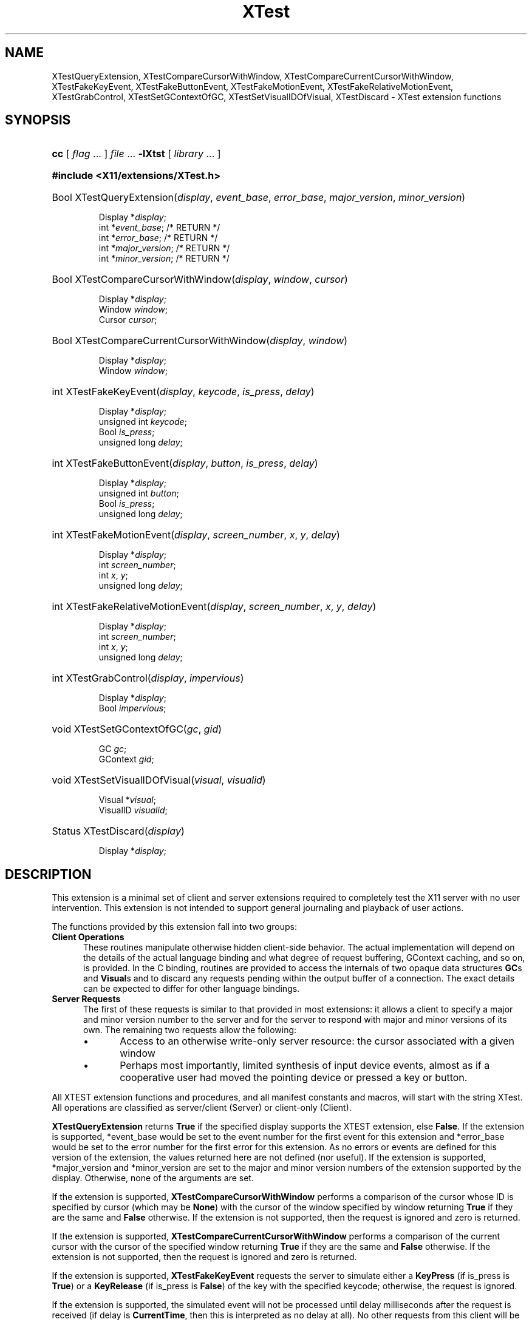 .\" Copyright \(co 1992 by UniSoft Group Ltd.
.\" 
.\" Permission to use, copy, modify, and distribute this documentation for 
.\" any purpose and without fee is hereby granted, provided that the above
.\" copyright notice and this permission notice appear in all copies.  
.\" UniSoft makes no representations about the suitability for any purpose of 
.\" the information in this document.  This documentation is provided "as is"
.\" without express or implied warranty.
.\" 
.\" Copyright \(co 1992, 1994 X Consortium
.\" 
.\" Permission is hereby granted, free of charge, to any person obtaining a 
.\" copy of this software and associated documentation files (the "Software"),
.\" to deal in the Software without restriction, including without limitation
.\" the rights to use, copy, modify, merge, publish, distribute, sublicense, 
.\" and/or sell copies of the Software, and to permit persons to whom the 
.\" Software is furnished to do so, subject to the following conditions:
.\" 
.\" The above copyright notice and this permission notice shall be included in
.\" all copies or substantial portions of the Software.
.\" 
.\" THE SOFTWARE IS PROVIDED "AS IS", WITHOUT WARRANTY OF ANY KIND, EXPRESS OR
.\" IMPLIED, INCLUDING BUT NOT LIMITED TO THE WARRANTIES OF MERCHANTABILITY,
.\" FITNESS FOR A PARTICULAR PURPOSE AND NONINFRINGEMENT.  IN NO EVENT SHALL 
.\" THE X CONSORTIUM BE LIABLE FOR ANY CLAIM, DAMAGES OR OTHER LIABILITY, 
.\" WHETHER IN AN ACTION OF CONTRACT, TORT OR OTHERWISE, ARISING FROM, OUT OF
.\" OR IN CONNECTION WITH THE SOFTWARE OR THE USE OR OTHER DEALINGS IN THE 
.\" SOFTWARE.
.\" 
.\" Except as contained in this notice, the name of the X Consortium shall not
.\" be used in advertising or otherwise to promote the sale, use or other 
.\" dealings in this Software without prior written authorization from the 
.\" X Consortium.
.\"
.\" edited for DP edits and code consistency w/ core protocol/xlib 4/2/96
.\" Converted from xorg-docs/Xext/xtestlib.ms 6/6/07
.\" $Xorg: xtestlib.ms,v 1.3 2000/08/17 19:42:37 cpqbld Exp $
.TH XTest __libmansuffix__ __xorgversion__ "XTST FUNCTIONS"
.SH NAME
XTestQueryExtension, XTestCompareCursorWithWindow, XTestCompareCurrentCursorWithWindow, XTestFakeKeyEvent, XTestFakeButtonEvent, XTestFakeMotionEvent, XTestFakeRelativeMotionEvent, XTestGrabControl, XTestSetGContextOfGC, XTestSetVisualIDOfVisual, XTestDiscard \- XTest extension functions
.SH SYNOPSIS
.HP
\fBcc\fR [ \fIflag\fR ... ] \fIfile\fR ... \fB-lXtst \fR [ \fIlibrary\fR ... ]
.HP
.B #include <X11/extensions/XTest.h>
.HP
Bool
XTestQueryExtension(\fIdisplay\fP\^, \fIevent_base\fP\^, \fIerror_base\fP\^, \fImajor_version\fP\^, \fIminor_version\fP\^)
.IP
 Display *\fIdisplay\fP\^;
 int *\fIevent_base\fP\^; /* RETURN */
 int *\fIerror_base\fP\^; /* RETURN */
 int *\fImajor_version\fP\^; /* RETURN */
 int *\fIminor_version\fP\^; /* RETURN */
.HP
Bool
XTestCompareCursorWithWindow(\fIdisplay\fP\^, \fIwindow\fP\^, \fIcursor\fP\^)
.IP
 Display *\fIdisplay\fP\^;
 Window \fIwindow\fP\^;
 Cursor \fIcursor\fP\^;
.HP
Bool
XTestCompareCurrentCursorWithWindow(\fIdisplay\fP\^, \fIwindow\fP\^)
.IP
 Display *\fIdisplay\fP\^;
 Window \fIwindow\fP\^;
.HP
int
XTestFakeKeyEvent(\fIdisplay\fP\^, \fIkeycode\fP\^, \fIis_press\fP\^, \fIdelay\fP\^)
.IP
 Display *\fIdisplay\fP\^;
 unsigned int \fIkeycode\fP\^;
 Bool \fIis_press\fP\^;
 unsigned long \fIdelay\fP\^;
.HP
int
XTestFakeButtonEvent(\fIdisplay\fP\^, \fIbutton\fP\^, \fIis_press\fP\^, \fIdelay\fP\^)
.IP
 Display *\fIdisplay\fP\^;
 unsigned int \fIbutton\fP\^;
 Bool \fIis_press\fP\^;
 unsigned long \fIdelay\fP\^;
.HP
int
XTestFakeMotionEvent(\fIdisplay\fP\^, \fIscreen_number\fP\^, \fIx\fP\^, \
\fIy\fP\^, \fIdelay\fP\^)
.IP
 Display *\fIdisplay\fP\^;
 int \fIscreen_number\fP\^;
 int \fIx\fP\^, \fIy\fP\^;
 unsigned long \fIdelay\fP\^;
.HP
int
XTestFakeRelativeMotionEvent(\fIdisplay\fP\^, \fIscreen_number\fP\^, \
\fIx\fP\^, \fIy\fP\^, \fIdelay\fP\^)
.IP
 Display *\fIdisplay\fP\^;
 int \fIscreen_number\fP\^;
 int \fIx\fP\^, \fIy\fP\^;
 unsigned long \fIdelay\fP\^;
.HP
int
XTestGrabControl(\fIdisplay\fP\^, \fIimpervious\fP\^)
.IP
 Display *\fIdisplay\fP\^;
 Bool \fIimpervious\fP\^;
.HP
void
XTestSetGContextOfGC(\fIgc\fP\^, \fIgid\fP\^)
.IP
 GC \fIgc\fP\^;
 GContext \fIgid\fP\^;
.HP
void
XTestSetVisualIDOfVisual(\fIvisual\fP\^, \fIvisualid\fP\^)
.IP
 Visual *\fIvisual\fP\^;
 VisualID \fIvisualid\fP\^;
.HP
Status 
XTestDiscard(\fIdisplay\fP\^)
.IP
 Display *\fIdisplay\fP\^;
.SH DESCRIPTION
.LP
This extension is a minimal set of client and server extensions
required to completely test the X11 server with no user intervention.
This extension is not intended to support general journaling and
playback of user actions. 
.LP
The functions provided by this extension fall into two groups:
.IP "\fBClient Operations\fP" .5i
These routines manipulate otherwise hidden client-side behavior.  The
actual implementation will depend on the details of the actual language
binding and what degree of request buffering, GContext caching, and so on, is
provided.  In the C binding, routines are provided
to access the internals of two opaque data structures 
.BR \*- GC s
and
.BR Visual s\*-
and to discard any requests pending within the
output buffer of a connection.  The exact details can be expected to differ for
other language bindings.
.IP "\fBServer Requests\fP" .5i
The first of these requests is similar to that provided in most
extensions: it allows a client to specify a major and minor version
number to the server and for the server to respond with major and minor
versions of its own.  The remaining two requests allow the following:
.RS
.IP \(bu 5
Access to an otherwise \*Qwrite-only\*U server resource: the cursor
associated with a given window
.IP \(bu 5
Perhaps most importantly, limited synthesis of input device events,
almost as if a cooperative user had moved the pointing device
or pressed a key or button.
.RE
.LP
All XTEST extension functions and procedures, and all manifest
constants and macros, will start with the string \*QXTest\*U.
All operations are classified as
server/client (Server) or client-only (Client).
.FD 0
.FN
.LP
.B XTestQueryExtension
returns
.B True
if the specified display supports the XTEST extension, else
.BR False .
If the extension is supported, *event_base would be set to the event number for
the first event for this extension and
*error_base would be set to the error number for the first error for
this extension.  As no errors or events are defined for this version of the extension,
the values returned here are not defined (nor useful).
If the extension is supported, *major_version and *minor_version are set to
the major and minor version numbers of the extension supported by the
display.  Otherwise, none of the arguments are set.
.sp
.LP
If the extension is supported,
.BR XTestCompareCursorWithWindow
performs a comparison of the cursor
whose ID is specified by cursor (which may be
.BR None )
with the cursor of the window specified by window returning
.BR True
if they are the same and
.BR False
otherwise. 
If the extension is not supported, then the request is ignored and
zero is returned.
.sp
.LP
If the extension is supported, 
.BR XTestCompareCurrentCursorWithWindow
performs a comparison of the current cursor
with the cursor of the specified window returning
.BR True
if they are the same and
.BR False
otherwise.
If the extension is not supported, then the request is ignored and
zero is returned.
.sp
.LP
If the extension is supported,
.BR XTestFakeKeyEvent
requests the server to simulate either a
.BR KeyPress
(if is_press is
.BR True )
or a
.BR KeyRelease
(if is_press is
.BR False )
of the key with the specified keycode;
otherwise, the request is ignored.
.LP
If the extension is supported,
the simulated event will not be processed until delay milliseconds
after the request is received (if delay is
.BR CurrentTime ,
then this is interpreted as no delay at all).  No other requests from
this client will be processed until this delay, if any, has expired
and subsequent processing of the simulated event has been completed.
.sp
.LP
If the extension is supported,
.BR XTestFakeButtonEvent
requests the server to simulate either
a
.BR ButtonPress
(if is_press is
.BR True )
or a
.BR ButtonRelease
(if is_press is
.BR False )
of the logical button numbered by the specified button;
otherwise, the request is ignored.
.LP
If the extension is supported,
the simulated event will not be processed until delay milliseconds
after the request is received (if delay is
.BR CurrentTime ,
then this is interpreted as no delay at all).  No other requests from
this client will be processed until this delay, if any, has expired
and subsequent processing of the simulated event has been completed.
.sp
.LP
If the extension is supported,
.BR XTestFakeMotionEvent
requests the server to simulate
a movement of the pointer to the specified position (x, y) on the
root window of screen_number;
otherwise, the request is ignored.  If screen_number is -1, the
current screen (that the pointer is on) is used.
.LP
If the extension is supported,
the simulated event will not be processed until delay milliseconds
after the request is received (if delay is
.BR CurrentTime ,
then this is interpreted as no delay at all).  No other requests from
this client will be processed until this delay, if any, has expired
and subsequent processing of the simulated event has been completed.
.sp
.LP
If the extension is supported,
.BR XTestFakeRelativeMotionEvent
requests the server to simulate
a movement of the pointer by the specified offsets (x, y) relative
to the current pointer position on screen_number;
otherwise, the request is ignored.  If screen_number is -1, the
current screen (that the pointer is on) is used.
.LP
If the extension is supported,
the simulated event will not be processed until delay milliseconds
after the request is received (if delay is
.BR CurrentTime ,
then this is interpreted as no delay at all).  No other requests from
this client will be processed until this delay, if any, has expired
and subsequent processing of the simulated event has been completed.
.sp

.LP
If impervious is
.BR True ,
then the executing client becomes impervious to server grabs.
If impervious is
.BR False ,
then the executing client returns to the normal state of being
susceptible to server grabs.
.sp
.LP
.BR XTestSetGContextOfGC
sets the GContext within the opaque datatype referenced by gc to
be that specified by gid.
.sp
.LP
.BR XTestSetVisualIDOfVisual
sets the VisualID within the opaque datatype referenced by visual to
be that specified by visualid.
.sp
.LP
.BR XTestDiscard
discards any requests within the output buffer for the specified display.
It returns
.BR True
if any requests were discarded; otherwise, it returns
.BR False .

.SH RETURN VALUES
All routines that have return type Status will return nonzero for
\*Qsuccess\*U and zero for \*Qfailure.\*U  Even if the XTEST extension is
supported, the server may withdraw such facilities arbitrarily; in which case
they will subsequently return zero.


